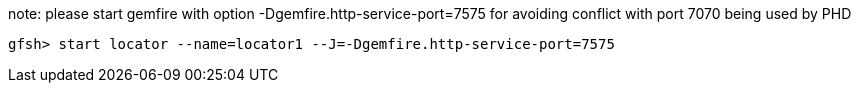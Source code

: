 note:  please start gemfire with option -Dgemfire.http-service-port=7575  for avoiding conflict with port 7070 being used by PHD
----
gfsh> start locator --name=locator1 --J=-Dgemfire.http-service-port=7575
----
